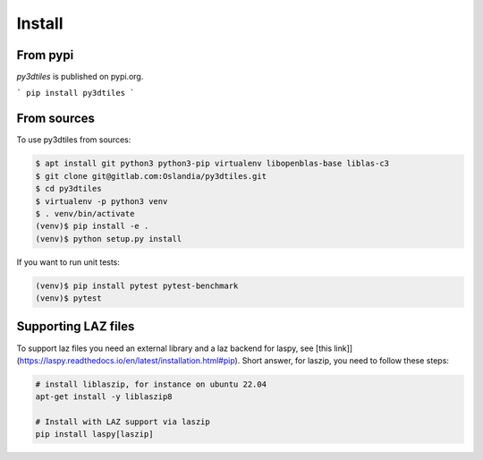 Install
-------

From pypi
~~~~~~~~~~~~

`py3dtiles` is published on pypi.org.

```
pip install py3dtiles
```

From sources
~~~~~~~~~~~~

To use py3dtiles from sources:

.. code-block:: shell

    $ apt install git python3 python3-pip virtualenv libopenblas-base liblas-c3
    $ git clone git@gitlab.com:Oslandia/py3dtiles.git
    $ cd py3dtiles
    $ virtualenv -p python3 venv
    $ . venv/bin/activate
    (venv)$ pip install -e .
    (venv)$ python setup.py install

If you want to run unit tests:

.. code-block:: shell

    (venv)$ pip install pytest pytest-benchmark
    (venv)$ pytest


Supporting LAZ files
~~~~~~~~~~~~~~~~~~~~

To support laz files you need an external library and a laz backend for
laspy, see [this link]](https://laspy.readthedocs.io/en/latest/installation.html#pip). Short answer, for laszip, you need to follow these steps:

.. code-block:: shell

  # install liblaszip, for instance on ubuntu 22.04
  apt-get install -y liblaszip8

  # Install with LAZ support via laszip
  pip install laspy[laszip]
